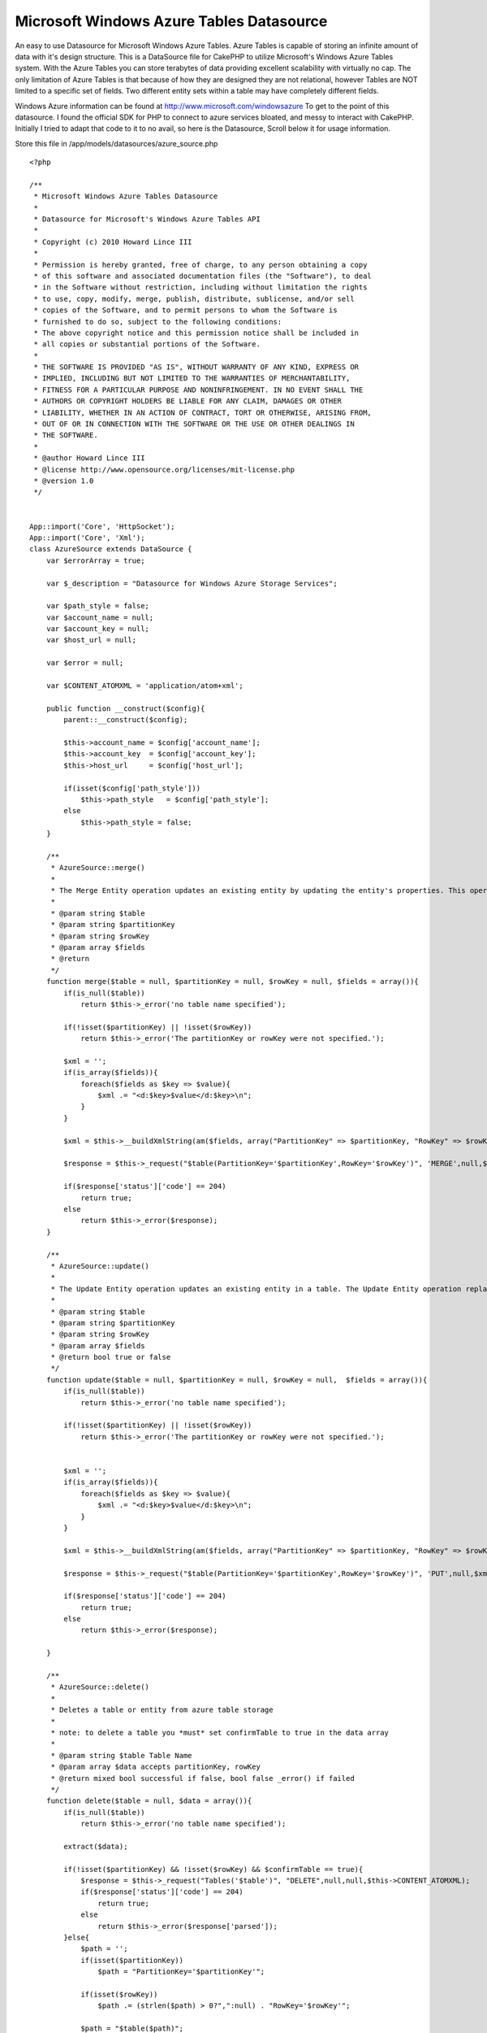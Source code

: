 Microsoft Windows Azure Tables Datasource
=========================================

An easy to use Datasource for Microsoft Windows Azure Tables. Azure
Tables is capable of storing an infinite amount of data with it's
design structure.
This is a DataSource file for CakePHP to utilize Microsoft's Windows
Azure Tables system. With the Azure Tables you can store terabytes of
data providing excellent scalability with virtually no cap. The only
limitation of Azure Tables is that because of how they are designed
they are not relational, however Tables are NOT limited to a specific
set of fields. Two different entity sets within a table may have
completely different fields.

Windows Azure information can be found at
`http://www.microsoft.com/windowsazure`_
To get to the point of this datasource. I found the official SDK for
PHP to connect to azure services bloated, and messy to interact with
CakePHP. Initially I tried to adapt that code to it to no avail, so
here is the Datasource, Scroll below it for usage information.

Store this file in /app/models/datasources/azure_source.php

::

    <?php

    /**
     * Microsoft Windows Azure Tables Datasource
     *
     * Datasource for Microsoft's Windows Azure Tables API
     *
     * Copyright (c) 2010 Howard Lince III
     *
     * Permission is hereby granted, free of charge, to any person obtaining a copy
     * of this software and associated documentation files (the "Software"), to deal
     * in the Software without restriction, including without limitation the rights
     * to use, copy, modify, merge, publish, distribute, sublicense, and/or sell
     * copies of the Software, and to permit persons to whom the Software is
     * furnished to do so, subject to the following conditions:
     * The above copyright notice and this permission notice shall be included in
     * all copies or substantial portions of the Software.
     *
     * THE SOFTWARE IS PROVIDED "AS IS", WITHOUT WARRANTY OF ANY KIND, EXPRESS OR
     * IMPLIED, INCLUDING BUT NOT LIMITED TO THE WARRANTIES OF MERCHANTABILITY,
     * FITNESS FOR A PARTICULAR PURPOSE AND NONINFRINGEMENT. IN NO EVENT SHALL THE
     * AUTHORS OR COPYRIGHT HOLDERS BE LIABLE FOR ANY CLAIM, DAMAGES OR OTHER
     * LIABILITY, WHETHER IN AN ACTION OF CONTRACT, TORT OR OTHERWISE, ARISING FROM,
     * OUT OF OR IN CONNECTION WITH THE SOFTWARE OR THE USE OR OTHER DEALINGS IN
     * THE SOFTWARE.
     *
     * @author Howard Lince III
     * @license http://www.opensource.org/licenses/mit-license.php
     * @version 1.0
     */


    App::import('Core', 'HttpSocket');
    App::import('Core', 'Xml');
    class AzureSource extends DataSource {
        var $errorArray = true;

        var $_description = "Datasource for Windows Azure Storage Services";

        var $path_style = false;
        var $account_name = null;
        var $account_key = null;
        var $host_url = null;

        var $error = null;

        var $CONTENT_ATOMXML = 'application/atom+xml';

        public function __construct($config){
            parent::__construct($config);

            $this->account_name = $config['account_name'];
            $this->account_key  = $config['account_key'];
            $this->host_url     = $config['host_url'];

            if(isset($config['path_style']))
                $this->path_style   = $config['path_style'];
            else
                $this->path_style = false;
        }

        /**
         * AzureSource::merge()
         *
         * The Merge Entity operation updates an existing entity by updating the entity's properties. This operation does not replace the existing entity, as the Update Entity operation does.
         *
         * @param string $table
         * @param string $partitionKey
         * @param string $rowKey
         * @param array $fields
         * @return
         */
        function merge($table = null, $partitionKey = null, $rowKey = null, $fields = array()){
            if(is_null($table))
                return $this->_error('no table name specified');

            if(!isset($partitionKey) || !isset($rowKey))
                return $this->_error('The partitionKey or rowKey were not specified.');

            $xml = '';
            if(is_array($fields)){
                foreach($fields as $key => $value){
                    $xml .= "<d:$key>$value</d:$key>\n";
                }
            }

            $xml = $this->__buildXmlString(am($fields, array("PartitionKey" => $partitionKey, "RowKey" => $rowKey)));

            $response = $this->_request("$table(PartitionKey='$partitionKey',RowKey='$rowKey')", 'MERGE',null,$xml,$this->CONTENT_ATOMXML,array('If-Match' => "*"));

            if($response['status']['code'] == 204)
                return true;
            else
                return $this->_error($response);
        }

        /**
         * AzureSource::update()
         *
         * The Update Entity operation updates an existing entity in a table. The Update Entity operation replaces the entire entity and can be used to remove properties.
         *
         * @param string $table
         * @param string $partitionKey
         * @param string $rowKey
         * @param array $fields
         * @return bool true or false
         */
        function update($table = null, $partitionKey = null, $rowKey = null,  $fields = array()){
            if(is_null($table))
                return $this->_error('no table name specified');

            if(!isset($partitionKey) || !isset($rowKey))
                return $this->_error('The partitionKey or rowKey were not specified.');


            $xml = '';
            if(is_array($fields)){
                foreach($fields as $key => $value){
                    $xml .= "<d:$key>$value</d:$key>\n";
                }
            }

            $xml = $this->__buildXmlString(am($fields, array("PartitionKey" => $partitionKey, "RowKey" => $rowKey)));

            $response = $this->_request("$table(PartitionKey='$partitionKey',RowKey='$rowKey')", 'PUT',null,$xml,$this->CONTENT_ATOMXML,array('If-Match' => "*"));

            if($response['status']['code'] == 204)
                return true;
            else
                return $this->_error($response);

        }

        /**
         * AzureSource::delete()
         *
         * Deletes a table or entity from azure table storage
         *
         * note: to delete a table you *must* set confirmTable to true in the data array
         *
         * @param string $table Table Name
         * @param array $data accepts partitionKey, rowKey
         * @return mixed bool successful if false, bool false _error() if failed
         */
        function delete($table = null, $data = array()){
            if(is_null($table))
                return $this->_error('no table name specified');

            extract($data);

            if(!isset($partitionKey) && !isset($rowKey) && $confirmTable == true){
                $response = $this->_request("Tables('$table')", "DELETE",null,null,$this->CONTENT_ATOMXML);
                if($response['status']['code'] == 204)
                    return true;
                else
                    return $this->_error($response['parsed']);
            }else{
                $path = '';
                if(isset($partitionKey))
                    $path = "PartitionKey='$partitionKey'";

                if(isset($rowKey))
                    $path .= (strlen($path) > 0?",":null) . "RowKey='$rowKey'";

                $path = "$table($path)";

                $response = $this->_request($path,"DELETE",null,null,null,array("If-Match" => "*"));
                if($response['status']['code'] == 204)
                    return true;
                else
                    return $this->_error($response['parsed']);
            }
        }

        /**
         * AzureSource::read()
         *
         * Reads Entities from a Table
         *
         * @param string $table
         * @param array $data accepts the following partitionKey, rowKey, filter, limit, NextPartitionKey, NextRowKey
         *
         * @return mixed: If both partitionkey and rowkey are supplied it reacts as if a Find:First was performed and returns the properties of one row, otherwise it returns an array; array($tableName => $entities)
         *
         */
        function read($table = null, $data = array()){
            if(is_null($table))
                return $this->_error('no table name specified');

            extract($data);

            $path = '';
            if(isset($partitionKey))
                $path = "PartitionKey='$partitionKey'";

            if(isset($rowKey))
                $path .= (strlen($path) > 0?",":null) . "RowKey='$rowKey'";

            $path = "$table($path)";

            $qArray = array();

            if(isset($filter))
                $qArray[] = "\$filter=$filter";
            if(isset($limit))
                $qArray[] = "\$top=$limit";

            if(isset($NextPartitionKey))
                $qArray[] = "NextPartitionKey=$NextPartitionKey";
            if(isset($NextRowKey))
                $qArray[] = "NextRowKey=$NextRowKey";

            $query = "?".implode("&",$qArray);

            $response = $this->_request($path,'GET',$query);

            $continuation = array();

            foreach($response['header'] as $header => $value){
                $header = strtolower($header);
                switch($header){
                    case 'x-ms-continuation-nextpartitionkey':
                        $continuation['PartitionKey'] = $value;
                        break;
                    case 'x-ms-continuation-nextrowkey':
                        $continuation['RowKey'] = $value;
                        break;
                    case 'x-ms-continuation-nexttablename':
                        $continuation['TableName'] = $value;
                        break;
                }
            }

            $continuation = array("Next" => $continuation);

            if($response['status']['code'] == 200)
               if(isset($response['parsed']['Entry']) || !isset($response['parsed']['Feed']['Entry'][0])){
                    if(isset($rowKey) && isset($partitionKey))
                        return array_merge(array($table => $response['parsed']['Entry']['Content']['Properties']), $continuation);
                    else{
                        if(isset($response['parsed']['Feed']))
                            $response['parsed'] = $response['parsed']['Feed'];

                        return array_merge(array($table => array(0 => $response['parsed']['Entry']['Content']['Properties'])), $continuation);
                    }

                }else{
                    $return = array();

                    foreach($response['parsed']['Feed']['Entry'] as $entry){
                        $return[] = $entry['Content']['Properties'];
                    }

                    return array_merge(array($table => $return), $continuation);
                }
            else
                return $this->_error($response['parsed']);
        }

        /**
         * AzureSource::create()
         *
         * Creates a table if PartitionKey or RowKey aren't specified, if they are - inserts a single entity into the table
         *
         * @param mixed $table Table Name
         * @param mixed $partitionKey Partition Key
         * @param mixed $rowKey Row Key
         * @param mixed $fields Array of fields to be posted
         * @return bool true if successful, bool false _error() if there is an error
         */
        function create($table = null, $partitionKey = null, $rowKey = null, $fields = array()){
            if(is_null($table))
                return $this->_error("No table name was specified.");

            if(is_null($partitionKey) || is_null($rowKey)){
                if(!$this->tableExists($table)){
                    $xml = $this->__buildXmlString(array("TableName" => $table));

                    $response = $this->_request("Tables", "POST", null, $xml, $this->CONTENT_ATOMXML);

                    if($response['status']['code'] == 201)
                        return true;
                    else
                        return $this->_error($response['parsed']);
                }else{
                    return $this->_error("the partionKey, rowKey or both were not specified and this table already exists.");
                }
            }else{
                $xml = $this->__buildXmlString(am($fields, array("PartitionKey" => $partitionKey, "RowKey" => $rowKey)));

                $response = $this->_request($table, "POST", null, $xml, $this->CONTENT_ATOMXML);
                if($response['status']['code'] == 201)
                    return true;
                else
                    return $this->_error($response['parsed']);
            }
        }

        /**
         * AzureSource::tableExists()
         *
         * references tableInfo to see if a table exists.
         *
         * @param mixed $table Table Name
         * @return bool true if table exists, bool false if table doesn't exist, or bool false from _error() result if table isn't specified.
         */
        function tableExists($table = null){
            if(is_null($table))
                return $this->_error("No table name was specified.");

            $tableInfo = $this->tables($table);
            if(isset($tableInfo['Error']))
                return false;
            else
                return true;
        }

        /**
         * AzureSource::tables()
         *
         * Returns a list of tables if $table is left blank, otherwise information regarding the specified table is returned.
         *
         * @param string $table
         * @return array Result of _request
         */
        function tables($table = null){
            if(isset($table)){
                $response = $this->_request("Tables('$table')");
                return $response['parsed'];
            }else{
                $response = $this->_request("Tables");
                return $response['parsed'];
            }

        }

        function __buildXmlString($fields = array()){
            $items = array();
            foreach($fields as $key => $item){
                $items["d:$key"] = $item;
            }

            $xml = new Xml(array(
                'Entry' => array(
                    'title' => null,
                    'updated' => gmdate("Y-m-d\TH:i:s.u\Z"),
                    'author' => array('name' => null),
                    'id' => null,
                    'content' => array( 'm:properties' => $items)
                )
            ), array('format' => 'tags',
                'namespaces' => array(
                    'd' => 'http://schemas.microsoft.com/ado/2007/08/dataservices',
                    'm' => 'http://schemas.microsoft.com/ado/2007/08/dataservices/metadata',
                    ''  => 'http://www.w3.org/2005/Atom'
            )));

            $xml = $xml->toString(array('cdata' => true, 'header' => true, 'whitespace' => false));
            $xml = str_replace("xmlns:=", "xmlns=",$xml);
            $xml = str_replace("<content>", '<content type="application/xml">', $xml);

            return $xml;
        }


        function _request($path = null, $verb = 'GET', $query = null, $content = null, $contentType = null, $addtlheader = array()){
            if(is_array($path))
                $path = implode("/", $path);

            $host = $this->account_name.".".$this->host_url;
            if($this->path_style){
                $host = $this->host_url;
                $path = $this->account_name . "/" . $path;
            }

            $canonicalizedResources = "/".$this->account_name;
            if($this->path_style)
                $canonicalizedResources .= "/".$this->account_name;
            $canonicalizedResources .= "/".$path;

            $date = gmdate('D, d M Y H:i:s', time()) . ' GMT';
            $stringToSign = "$date\n$canonicalizedResources";
            $signedString = base64_encode(hash_hmac('sha256', $stringToSign, base64_decode($this->account_key), true));

            $header = array("date" => $date,"Authorization" => "SharedKeyLite ".$this->account_name.":".$signedString);

            if(!is_null($content)){
                if(!is_null($contentType))
                    $header = array_merge($header,array('Content-Type' => $contentType));
                else
                    $header = array_merge($header,array('Content-Type' => $this->CONTENT_ATOMXML));
            }

            $httpSocket = new HttpSocket();
            $httpSocket->reset();

            $request = array(
                'method' => $verb,
                'header' => array_merge($header, $addtlheader),
                'uri' => array(
                    'host' => $host,
                    'port' => 80,
                    'path' => $path,
                    'query'=> $query
                    )
                );

            if(isset($content))
                $request = array_merge($request, array('body' => $content));

            $response = $httpSocket->request($request);
            $response = $httpSocket->response;

            $xml = new Xml($response['body']);
            $response['parsed'] = $xml->toArray();
            return $response;
        }


        /**
         * AzureSource::_error()
         *
         * returns bool false and calls debug to show what went wrong.
         *
         * @param mixed $message
         * @return
         */
        private function _error($message = null){
            debug($message);
            return false;
        }

        public function describe($model){ return $this->_description; }
        public function listSources(){ return array('table.core.windows.net', 'blob.core.windows.net', 'queue.core.windows.net'); }
    }

    ?>


In /app/database.php add this line, and configure it as necessary.

::


    <?php
    var $azure = array(
         'datasource' => 'azure',
         'account_name' => '',
         'account_key'  => '',
         'host_url'     => 'table.core.windows.net',
         'path_style'   => false
      );
    ?>

Set path_style to true if you are using the local development tools,
otherwise leave it to false

and finally, how to implement the datasource.

Controller Class:
`````````````````

::

    <?php
       App::import('Core', 'ConnectionManager');
       $this->AzureTable = ConnectionManager::getDataSource("azure");
    ?>

$this->AzureTable can be changed out as you see fit, but it is what
will be used for the examples through this page;

::


    <?php

    //Retrieve a list of tables
    //returns an array of tables
    $this->AzureTable->tables();

    //Retrieve information about a specific table
    //returns an array of information regarding the table
    $this->AzureTable->tables('tableName');

    //Check if a table exists
    //returns true or false
    $this->AzureTable->tableExists('tableName');

    //Create a table
    //returns true or false
    $this->AzureTable->create('tableName');

    //Create an entity
    //returns true or false
    $this->AzureTable->create('tableName','partitionKey','rowKey',array("field1" => "somevalue", "foo" => "bar"));

    //List entities within a table
    //returns an array of entities array('tableName' => array(entities));
    $this->AzureTable->read('tableName');

    //Find one specific entity. Similar to cake's find('first') function on models.
    //returns an array, array('tableName' => array(entityProperties)) or false if none found.
    $this->AzureTable->read('tableName', array('partitionKey' => "pk", 'rowKey' => "rk"));

    //Limit the number of results in a search, this only returns 5 results
    $this->AzureTable->read('tableName', array('partitionKey' => "pk", "limit" => 5));

    //!!!
    //For more information about read() please read more below the code section
    //!!!


    //delete a table
    //returns true or false
    $this->AzureTable->delete('tableName', array('confirmTable' => true));

    //Delete an entity
    //returns true or false
    $this->AzureTable->delete('tableName', array('partitionKey' => "...", "rowKey" => "..."));

    //Update an entity: !NOTE! The Update Entity operation updates an existing entity in a table. The Update Entity operation replaces the entire entity and can be used to remove properties.
    //returns true or false
    $this->AzureTable->update('tableName', "partitionKey", "rowKey", array(fields));

    //Merge an entity: The Merge Entity operation updates an existing entity by updating the entity's properties. This operation does not replace the existing entity, as the Update Entity operation does.
    //returns true or false
    $this->AzureTable->merge('tableName', "partitionKey", "rowKey", array(fieldsToUpdate));

    ?>

Reading Entities Cont..(from the code section)
the read entity function accepts the following key values:
partitionKey, rowKey, filter, limit, NextPartitionKey, NextRowKey


#. partitionKey specifies the partition to search for entities
#. rowKey specifies the row key of a search
#. use filter to further specify search details, details on using
   filter can be found at `http://msdn.microsoft.com/en-us/library/dd541344(PROT.10).aspx`_
   please note: you should use filter
   as a last resort, try to use the table, partitionkey and rowkey for
   all of your finding needs
#. limit sets the number of entries that should return with a specific
   query
#. NextPartitionKey and NextRowKey are supplied in returns for
   pagination if there are more results than the current limit provides.
   They're in the return array

::


    <?php
    array(
      [tableName] => results,
      [Next] => array(
          "PartitionKey" => "...",
          "RowKey" => "...",
          "TableName" => "..."
      )
    )
    ?>



Final Notes A rowKey is the index of an entity and should be the only
method when searching for an entity under a partitionkey. While this
is true however you can use the filter function to finetune your
search - just know it does take more time to process, and because of
this it could incur additional fees (albeit potentially small) due to
more processor usage. When designing your tables design them smart so
that all you need to find your information is
Table:PartitionKey:RowKey. Row Keys are unique per Partition Key as
well.

Another important thing to point out is that the amount of content per
Partition Key should be limited in some factor. Each Partition Key is
much like a database of it's own and must remain in the same area.
This means when one Partition Key picks up too much information it
could result in any information within that Partition Key being slow
to interact with. Ideally you should find a good common ground for
partition keys, for example:

Table:PartitionKey:RowKey
Users:AccountName :Profile respectively

This would result in all of one users account information being stored
in one spot, but your entire Users Table might be store across
multiple servers for maximum scalibility.

Any two rows within a table do not have to have the same fields
either. While User A may store a username and address, User B may
store their favorite movies, or games in addition to the username and
address.

Big advantages behind tables is their scalibility, lack of requirement
for strict fields, and all data stored on Azure is backed up three
times to prevent loss of data.

This system does not handle blobs or queues at this time, check back
later and I may have an update version just for that.

Best of luck.

.. _http://www.microsoft.com/windowsazure: http://www.microsoft.com/windowsazure
.. _http://msdn.microsoft.com/en-us/library/dd541344(PROT.10).aspx: http://msdn.microsoft.com/en-us/library/dd541344(PROT.10).aspx

.. author:: Howard
.. categories:: articles, models
.. tags:: tables,datasource,azure,Models

